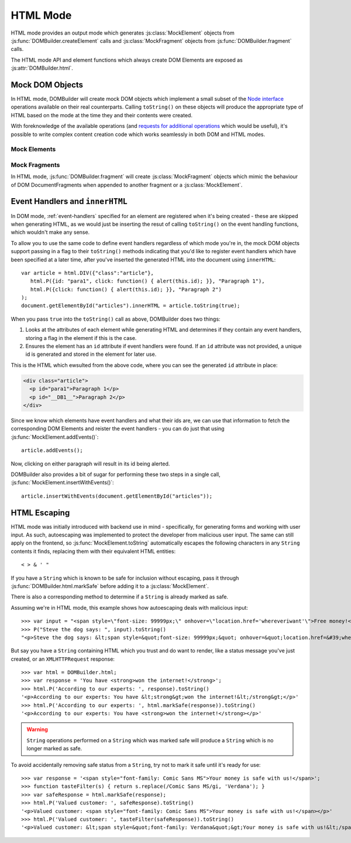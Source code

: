 =========
HTML Mode
=========

HTML mode provides an output mode which generates :js:class:`MockElement`
objects from :js:func:`DOMBuilder.createElement` calls and
:js:class:`MockFragment` objects from :js:func:`DOMBuilder.fragment` calls.

The HTML mode API and element functions which always create DOM Elements
are exposed as :js:attr:`DOMBuilder.html`.

.. js:attribute:: DOMBuilder.html

   Element functions which will always create HTML MockElement output, which
   ``toString()`` to HTML.

   .. versionadded:: 2.0

.. _mock-dom-objects:

Mock DOM Objects
================

In HTML mode, DOMBuilder will create mock DOM objects which implement a
small subset of the `Node interface`_ operations available on their real
counterparts. Calling ``toString()`` on these objects will produce the
appropriate type of HTML based on the mode at the time they and their
contents were created.

With foreknowledge of the available operations (and `requests for
additional operations`_ which would be useful), it's possible to write
complex content creation code which works seamlessly in both DOM and HTML
modes.

.. _`Node interface`: http://www.w3.org/TR/DOM-Level-2-Core/core.html#ID-1950641247
.. _`requests for additional operations`: https://github.com/insin/DOMBuilder/issues

Mock Elements
-------------

.. js:class:: MockElement(tagName[, attributes[, childNodes]])

   A representation of a DOM Element, its attributes and child nodes.

   Arguments are as per :js:func:`DOMBuilder.createElement`.

   .. versionchanged:: 2.0
      Renamed from "HTMLElement" to "MockElement"

   .. js:function:: MockElement.appendChild(node)

      Adds to the list of child nodes, for cases where the desired structure
      cannot be built up at creation time.

      .. versionchanged:: 1.3
         Appending a :js:class:`MockFragment` will append its
         child nodes instead and clear them from the fragment.

   .. js:function:: MockElement.cloneNode(deep)

      Clones the element and its attributes - if deep is ``true``, its child
      nodes will also be cloned.

      .. versionadded:: 1.3
         Added to support cloning by an :js:class:`MockFragment`.

   .. js:function:: MockElement.toString([trackEvents])

      Creates a ``String`` containing the HTML representation of the element
      and its children. By default, any ``String`` children will be escaped to
      prevent the use of sensitive HTML characters - see the `HTML Escaping`_
      section for details on controlling escaping.

      If ``true`` is passed as an argument and any event handlers are found
      in this object's attributes during HTML generation, this method will
      ensure the element has an ``id`` attribute so the handlers can be
      registered after the element has been inserted into the document via
      ``innerHTML``.

      If necessary, a unique id will be generated.

      .. versionchanged:: 1.4
         Added the optional ``trackEvents`` argument to support registration
         of event handlers post-insertion.

   .. js:function:: MockElement.addEvents()

      If event attributes were found when ``toString(true)`` was called, this
      method will attempt to retrieve a DOM Element with this element's ``id``
      attribute, attach event handlers to it and call
      ``addEvents()`` on any MockElement children.

      .. versionadded:: 1.4

   .. js:function:: MockElement.insertWithEvents(element)

      Convenience method for generating and inserting HTML into the given
      DOM Element and registering event handlers.

      .. versionadded:: 1.4

Mock Fragments
--------------

.. versionadded:: 1.3

In HTML mode, :js:func:`DOMBuilder.fragment` will create
:js:class:`MockFragment` objects which mimic the behaviour of
DOM DocumentFragments when appended to another fragment or a
:js:class:`MockElement`.

.. js:class:: MockFragment([childNodes])

   A representation of a DOM DocumentFragment and its child nodes.

   .. versionchanged:: 2.0
      Renamed from "HTMLFragment" to "MockFragment"

   :param Array childNodes: initial child nodes

   .. js:function:: MockFragment.appendChild(node)

      Adds to the list of child nodes - appending another fragment will
      append its child nodes and clear them from the fragment.

   .. js:function:: MockFragment.cloneNode(deep)

      Clones the fragment - there's no point calling this *without* passing in
      ``true``, as you'll just get an empty fragment back, but that's the API.

   .. js:function:: MockFragment.toString([trackEvents])

      Creates a ``String`` containing the HTML representation of the
      fragment's children.

      .. versionchanged:: 1.4
         If the ``trackEvents`` argument is provided, it will be passed on
         to any child MockElements when their :js:func:`MockElement.toString`
         method is called.

   .. js:function:: MockFragment.addEvents()

      Calls :js:func:`MockElement.addEvents` on any
      MockElement children.

      .. versionadded:: 1.4

   .. js:function:: MockFragment.insertWithEvents(element)

      Convenience method for generating and inserting HTML into the given
      DOM Element and registering event handlers.

      .. versionadded:: 1.4

Event Handlers and ``innerHTML``
================================

.. versionadded:: 1.4

In DOM mode, :ref:`event-handlers` specified for an element are registered
when it's being created - these are skipped when generating HTML, as we
would just be inserting the resut of calling ``toString()`` on the event
handling functions, which wouldn't make any sense.

To allow you to use the same code to define event handlers regardless of
which mode you're in, the mock DOM objects support passing in a flag to
their ``toString()`` methods indicating that you'd like to register event
handlers which have been specified at a later time, after you've inserted
the generated HTML into the document using ``innerHTML``::

   var article = html.DIV({"class":"article"},
      html.P({id: "para1", click: function() { alert(this.id); }}, "Paragraph 1"),
      html.P({click: function() { alert(this.id); }}, "Paragraph 2")
   );
   document.getElementById("articles").innerHTML = article.toString(true);

When you pass ``true`` into the ``toString()`` call as above, DOMBuilder
does two things:

1. Looks at the attributes of each element while generating HTML and
   determines if they contain any event handlers, storing a flag in the
   element if this is the case.
2. Ensures the element has an ``id`` attribute if event handlers were
   found. If an ``id`` attribute was not provided, a unique id is
   generated and stored in the element for later use.

This is the HTML which ewsulted from the above code, where you can
see the generated ``id`` attribute in place:

.. code-block:: html

   <div class="article">
     <p id="para1">Paragraph 1</p>
     <p id="__DB1__">Paragraph 2</p>
   </div>

Since we know which elements have event handlers and what their ids are,
we can use that information to fetch the corresponding DOM Elements and
reister the event handlers - you can do just that using
:js:func:`MockElement.addEvents()`::

   article.addEvents();

Now, clicking on either paragraph will result in its id being alerted.

DOMBuilder also provides a bit of sugar for performing these two steps in
a single call, :js:func:`MockElement.insertWithEvents()`::

    article.insertWithEvents(document.getElementById("articles"));

HTML Escaping
=============

HTML mode was initially introduced with backend use in mind - specifically,
for generating forms and working with user input. As such, autoescaping was
implemented to protect the developer from malicious user input. The same can
still apply on the frontend, so :js:func:`MockElement.toString`
automatically escapes the following characters in any ``String`` contents it
finds, replacing them with their equivalent HTML entities::

   < > & ' "

If you have a ``String`` which is known to be safe for inclusion without
escaping, pass it through :js:func:`DOMBuilder.html.markSafe` before adding it
to a :js:class:`MockElement`.

.. js:function:: DOMBuilder.html.markSafe(value)

   :param String value: A known-safe string.
   :returns: A ``SafeString`` object.

There is also a corresponding method to determine if a ``String`` is
already marked as safe.

.. js:function:: DOMBuilder.html.isSafe(value)

   :returns: ``true`` if the given ``String`` is marked as safe, ``false``
       otherwise.

Assuming we're in HTML mode, this example shows how autoescaping deals with
malicious input::

   >>> var input = "<span style=\"font-size: 99999px;\" onhover=\"location.href='whereveriwant'\">Free money!</span>";
   >>> P("Steve the dog says: ", input).toString()
   "<p>Steve the dog says: &lt;span style=&quot;font-size: 99999px;&quot; onhover=&quot;location.href=&#39;whereveriwant&#39;&quot;&gt;Free money!&lt;/span&gt;</p>"

But say you have a ``String`` containing HTML which you trust and do want to
render, like a status message you've just created, or an ``XMLHTTPRequest``
response::

   >>> var html = DOMBuilder.html;
   >>> var response = 'You have <strong>won the internet!</strong>';
   >>> html.P('According to our experts: ', response).toString()
   '<p>According to our experts: You have &lt;strong&gt;won the internet!&lt;/strong&gt;</p>'
   >>> html.P('According to our experts: ', html.markSafe(response)).toString()
   '<p>According to our experts: You have <strong>won the internet!</strong></p>'

.. warning::

   ``String`` operations performed on a ``String`` which was marked safe will
   produce a ``String`` which is no longer marked as safe.

To avoid accidentally removing safe status from a ``String``, try not to mark it
safe until it's ready for use::

   >>> var response = '<span style="font-family: Comic Sans MS">Your money is safe with us!</span>';
   >>> function tasteFilter(s) { return s.replace(/Comic Sans MS/gi, 'Verdana'); }
   >>> var safeResponse = html.markSafe(response);
   >>> html.P('Valued customer: ', safeResponse).toString()
   '<p>Valued customer: <span style="font-family: Comic Sans MS">Your money is safe with us!</span></p>'
   >>> html.P('Valued customer: ', tasteFilter(safeResponse)).toString()
   '<p>Valued customer: &lt;span style=&quot;font-family: Verdana&quot;&gt;Your money is safe with us!&lt;/span&gt;</p>'
